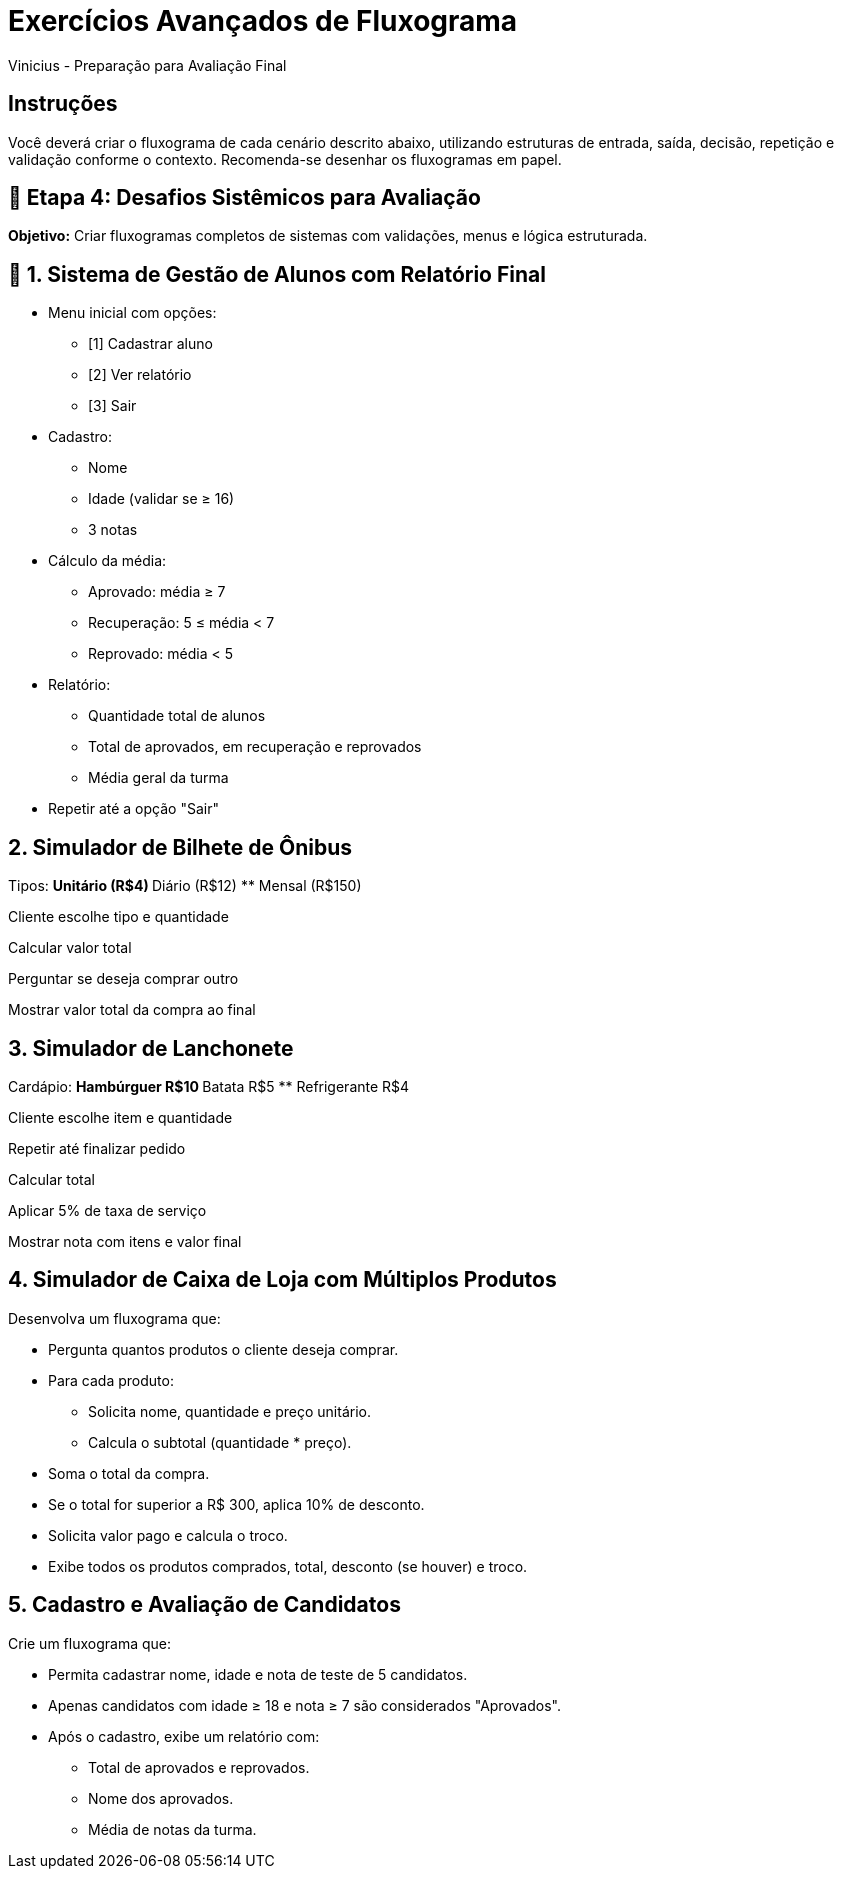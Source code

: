 = Exercícios Avançados de Fluxograma
Vinicius - Preparação para Avaliação Final

== Instruções
Você deverá criar o fluxograma de cada cenário descrito abaixo, utilizando estruturas de entrada, saída, decisão, repetição e validação conforme o contexto. Recomenda-se desenhar os fluxogramas em papel.

== 🔸 Etapa 4: Desafios Sistêmicos para Avaliação

*Objetivo:* Criar fluxogramas completos de sistemas com validações, menus e lógica estruturada.

== 🧠 1. Sistema de Gestão de Alunos com Relatório Final

* Menu inicial com opções:
** [1] Cadastrar aluno
** [2] Ver relatório
** [3] Sair
* Cadastro:
** Nome
** Idade (validar se ≥ 16)
** 3 notas
* Cálculo da média:
** Aprovado: média ≥ 7
** Recuperação: 5 ≤ média < 7
** Reprovado: média < 5
* Relatório:
** Quantidade total de alunos
** Total de aprovados, em recuperação e reprovados
** Média geral da turma
* Repetir até a opção "Sair"

== 2. Simulador de Bilhete de Ônibus

Tipos:
** Unitário (R$4)
** Diário (R$12)
** Mensal (R$150)

Cliente escolhe tipo e quantidade

Calcular valor total

Perguntar se deseja comprar outro

Mostrar valor total da compra ao final

== 3. Simulador de Lanchonete

Cardápio:
** Hambúrguer R$10
** Batata R$5
** Refrigerante R$4

Cliente escolhe item e quantidade

Repetir até finalizar pedido

Calcular total

Aplicar 5% de taxa de serviço

Mostrar nota com itens e valor final

== 4. Simulador de Caixa de Loja com Múltiplos Produtos

Desenvolva um fluxograma que:

* Pergunta quantos produtos o cliente deseja comprar.
* Para cada produto:
** Solicita nome, quantidade e preço unitário.
** Calcula o subtotal (quantidade * preço).
* Soma o total da compra.
* Se o total for superior a R$ 300, aplica 10% de desconto.
* Solicita valor pago e calcula o troco.
* Exibe todos os produtos comprados, total, desconto (se houver) e troco.

== 5. Cadastro e Avaliação de Candidatos

Crie um fluxograma que:

* Permita cadastrar nome, idade e nota de teste de 5 candidatos.
* Apenas candidatos com idade ≥ 18 e nota ≥ 7 são considerados "Aprovados".
* Após o cadastro, exibe um relatório com:
** Total de aprovados e reprovados.
** Nome dos aprovados.
** Média de notas da turma.
